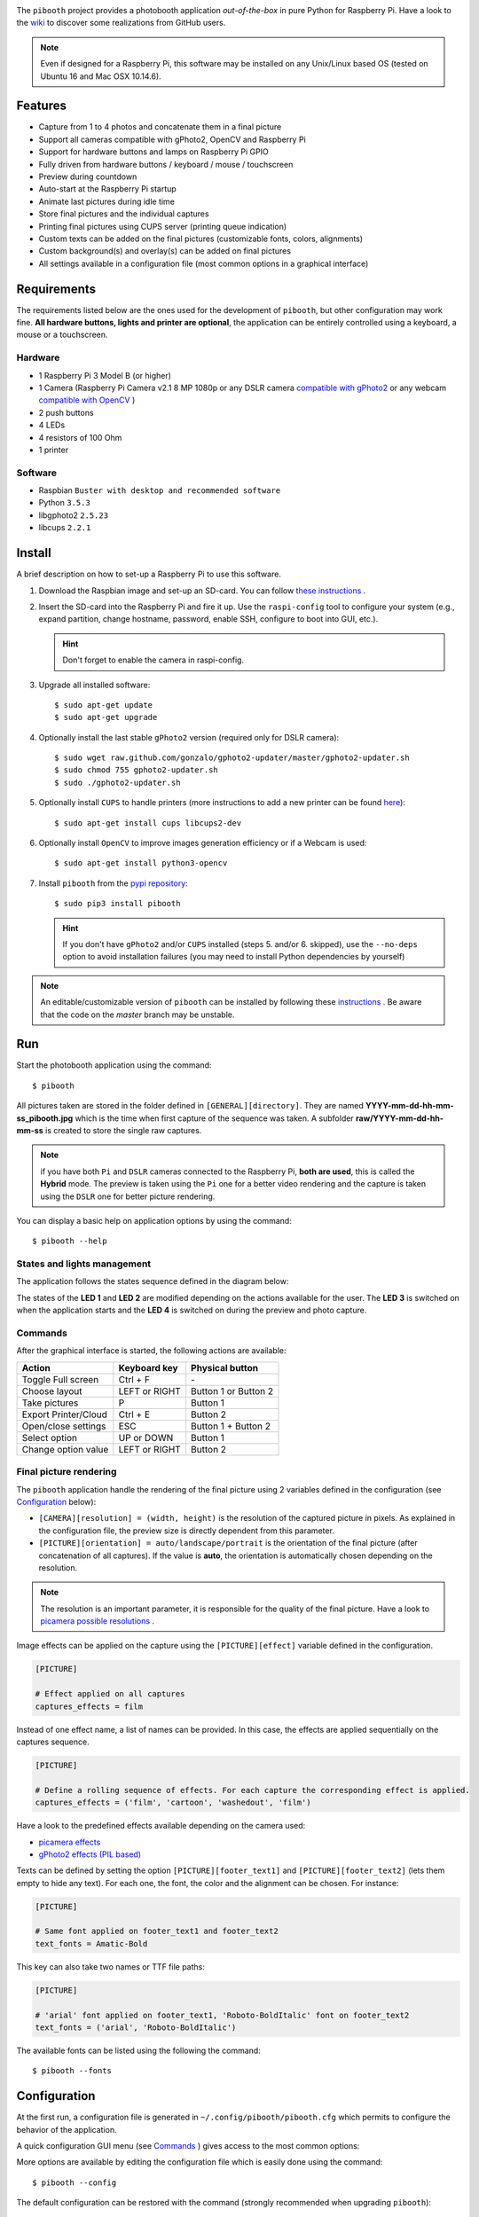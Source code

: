 
.. image:: https://raw.githubusercontent.com/werdeil/pibooth/master/templates/pibooth.png
   :align: center
   :alt: Pibooth


The ``pibooth`` project provides a photobooth application *out-of-the-box* in pure Python
for Raspberry Pi. Have a look to the `wiki <https://github.com/werdeil/pibooth/wiki>`_
to discover some realizations from GitHub users.

.. image:: https://raw.githubusercontent.com/werdeil/pibooth/master/templates/background_samples.png
   :align: center
   :alt: Settings

.. note:: Even if designed for a Raspberry Pi, this software may be installed on any Unix/Linux
          based OS (tested on Ubuntu 16 and Mac OSX 10.14.6).

Features
--------

* Capture from 1 to 4 photos and concatenate them in a final picture
* Support all cameras compatible with gPhoto2, OpenCV and Raspberry Pi
* Support for hardware buttons and lamps on Raspberry Pi GPIO
* Fully driven from hardware buttons / keyboard / mouse / touchscreen
* Preview during countdown
* Auto-start at the Raspberry Pi startup
* Animate last pictures during idle time
* Store final pictures and the individual captures
* Printing final pictures using CUPS server (printing queue indication)
* Custom texts can be added on the final pictures (customizable fonts, colors, alignments)
* Custom background(s) and overlay(s) can be added on final pictures
* All settings available in a configuration file (most common options in a graphical interface)

Requirements
------------

The requirements listed below are the ones used for the development of ``pibooth``, but
other configuration may work fine. **All hardware buttons, lights and printer are optional**,
the application can be entirely controlled using a keyboard, a mouse or a touchscreen.

Hardware
^^^^^^^^

* 1 Raspberry Pi 3 Model B (or higher)
* 1 Camera (Raspberry Pi Camera v2.1 8 MP 1080p
  or any DSLR camera `compatible with gPhoto2 <http://www.gphoto.org/proj/libgphoto2/support.php>`_
  or any webcam `compatible with OpenCV <https://opencv.org>`_ )
* 2 push buttons
* 4 LEDs
* 4 resistors of 100 Ohm
* 1 printer

Software
^^^^^^^^

* Raspbian ``Buster with desktop and recommended software``
* Python ``3.5.3``
* libgphoto2 ``2.5.23``
* libcups ``2.2.1``

Install
-------

A brief description on how to set-up a Raspberry Pi to use this software.

1. Download the Raspbian image and set-up an SD-card. You can follow
   `these instructions <https://www.raspberrypi.org/documentation/installation/installing-images/README.md>`_ .

2. Insert the SD-card into the Raspberry Pi and fire it up. Use the ``raspi-config`` tool
   to configure your system (e.g., expand partition, change hostname, password, enable SSH,
   configure to boot into GUI, etc.).

   .. hint:: Don't forget to enable the camera in raspi-config.

3. Upgrade all installed software:

   ::

        $ sudo apt-get update
        $ sudo apt-get upgrade

4. Optionally install the last stable ``gPhoto2`` version (required only for DSLR camera):

   ::

        $ sudo wget raw.github.com/gonzalo/gphoto2-updater/master/gphoto2-updater.sh
        $ sudo chmod 755 gphoto2-updater.sh
        $ sudo ./gphoto2-updater.sh

5. Optionally install ``CUPS`` to handle printers (more instructions to add a new printer can be found
   `here <https://www.howtogeek.com/169679/how-to-add-a-printer-to-your-raspberry-pi-or-other-linux-computer>`_):

   ::

        $ sudo apt-get install cups libcups2-dev

6. Optionally install ``OpenCV`` to improve images generation efficiency or if a Webcam is used:

   ::

        $ sudo apt-get install python3-opencv

7. Install ``pibooth`` from the `pypi repository <https://pypi.org/project/pibooth/>`_:

   ::

        $ sudo pip3 install pibooth

   .. hint:: If you don't have ``gPhoto2`` and/or ``CUPS`` installed (steps 5. and/or 6. skipped), use
             the ``--no-deps`` option to avoid installation failures (you may need to install Python
             dependencies by yourself)

.. note:: An editable/customizable version of ``pibooth`` can be installed by following
          these `instructions <https://github.com/werdeil/pibooth/blob/master/docs/dev.rst>`_ .
          Be aware that the code on the `master` branch may be unstable.

Run
---

Start the photobooth application using the command::

    $ pibooth

All pictures taken are stored in the folder defined in ``[GENERAL][directory]``. They are named
**YYYY-mm-dd-hh-mm-ss_pibooth.jpg** which is the time when first capture of the sequence was taken.
A subfolder **raw/YYYY-mm-dd-hh-mm-ss** is created to store the single raw captures.

.. note:: if you have both ``Pi`` and ``DSLR`` cameras connected to the Raspberry Pi, **both are used**,
          this is called the **Hybrid** mode. The preview is taken using the ``Pi`` one for a better
          video rendering and the capture is taken using the ``DSLR`` one for better picture rendering.

You can display a basic help on application options by using the command::

    $ pibooth --help

States and lights management
^^^^^^^^^^^^^^^^^^^^^^^^^^^^

The application follows the states sequence defined in the diagram below:

.. image:: https://raw.githubusercontent.com/werdeil/pibooth/master/templates/state_sequence.png
   :align: center
   :alt: State sequence

The states of the **LED 1** and **LED 2** are modified depending on the actions available
for the user. The **LED 3** is switched on when the application starts and the **LED 4**
is switched on during the preview and photo capture.

Commands
^^^^^^^^

After the graphical interface is started, the following actions are available:

======================= ================ =====================
Action                  Keyboard key     Physical button
======================= ================ =====================
Toggle Full screen      Ctrl + F         \-
Choose layout           LEFT or RIGHT    Button 1 or Button 2
Take pictures           P                Button 1
Export Printer/Cloud    Ctrl + E         Button 2
Open/close settings     ESC              Button 1 + Button 2
Select option           UP or DOWN       Button 1
Change option value     LEFT or RIGHT    Button 2
======================= ================ =====================

Final picture rendering
^^^^^^^^^^^^^^^^^^^^^^^

The ``pibooth`` application  handle the rendering of the final picture using 2 variables defined in
the configuration (see `Configuration`_ below):

* ``[CAMERA][resolution] = (width, height)`` is the resolution of the captured picture in pixels.
  As explained in the configuration file, the preview size is directly dependent from this parameter.
* ``[PICTURE][orientation] = auto/landscape/portrait`` is the orientation of the final picture
  (after concatenation of all captures). If the value is **auto**, the orientation is automatically
  chosen depending on the resolution.

.. note:: The resolution is an important parameter, it is responsible for the quality of the final
          picture. Have a look to `picamera possible resolutions <http://picamera.readthedocs.io/en/latest/fov.html#sensor-modes>`_ .

Image effects can be applied on the capture using the ``[PICTURE][effect]`` variable defined in the
configuration.

.. code-block:: ini

    [PICTURE]

    # Effect applied on all captures
    captures_effects = film

Instead of one effect name, a list of names can be provided. In this case, the effects are applied
sequentially on the captures sequence.

.. code-block:: ini

    [PICTURE]

    # Define a rolling sequence of effects. For each capture the corresponding effect is applied.
    captures_effects = ('film', 'cartoon', 'washedout', 'film')

Have a look to the predefined effects available depending on the camera used:

* `picamera effects <https://picamera.readthedocs.io/en/latest/api_camera.html#picamera.PiCamera.image_effect>`_
* `gPhoto2 effects (PIL based) <https://pillow.readthedocs.io/en/latest/reference/ImageFilter.html>`_

Texts can be defined by setting the option ``[PICTURE][footer_text1]`` and ``[PICTURE][footer_text2]``
(lets them empty to hide any text). For each one, the font, the color and the alignment can be chosen.
For instance:

.. code-block:: ini

    [PICTURE]

    # Same font applied on footer_text1 and footer_text2
    text_fonts = Amatic-Bold

This key can also take two names or TTF file paths:

.. code-block:: ini

    [PICTURE]

    # 'arial' font applied on footer_text1, 'Roboto-BoldItalic' font on footer_text2
    text_fonts = ('arial', 'Roboto-BoldItalic')

The available fonts can be listed using the following the command::

    $ pibooth --fonts

Configuration
-------------

At the first run, a configuration file is generated in ``~/.config/pibooth/pibooth.cfg``
which permits to configure the behavior of the application.

A quick configuration GUI menu (see `Commands`_ ) gives access to the most common options:

.. image:: https://raw.githubusercontent.com/werdeil/pibooth/master/templates/settings.png
   :align: center
   :alt: Settings

More options are available by editing the configuration file which is easily
done using the command::

    $ pibooth --config

The default configuration can be restored with the command (strongly recommended when
upgrading ``pibooth``)::

    $ pibooth --reset

See the `default configuration file <https://github.com/werdeil/pibooth/blob/master/docs/config.rst>`_
for further details.

Printer
-------

The print button (see `Commands`_) and print states are automatically activated/shown if:

* `pycups <https://pypi.python.org/pypi/pycups>`_ is installed
* at least one printer is configured in ``CUPS``

To avoid paper waste, set the option ``[PRINTER][max_duplicates]`` to the maximum
of identical pictures that can be sent to the printer.

Set the option ``[PRINTER][max_pages]`` to the number of paper sheets available on the
printer. When this number is reached, the print function will be disabled and an icon
indicates the printer failure. To reset the counter, open then close the settings
graphical interface (see `Commands`_).

Here is the default configuration used for this project in CUPS, it may depend on
the printer used:

================ =============================
Options          Value
================ =============================
Media Size       10cm x 15cm
Color Model      CMYK
Media Type       Glossy Photo Paper
Resolution       Automatic
2-Sided Printing Off
Shrink page ...  Shrink (print the whole page)
================ =============================

Circuit diagram
---------------

Here is the diagram for hardware connections. Please refer to the
`default configuration file <https://github.com/werdeil/pibooth/blob/master/docs/config.rst>`_
to know the default pins used.

.. image:: https://raw.githubusercontent.com/werdeil/pibooth/master/templates/sketch.png
   :align: center
   :alt: Electronic sketch

Credits
-------

Icons from the Noun Project

- Polaroid by icon 54
- Up hand drawn arrow by Kid A
- Cameraman and Friends Posing For Camera by Gan Khoon Lay
